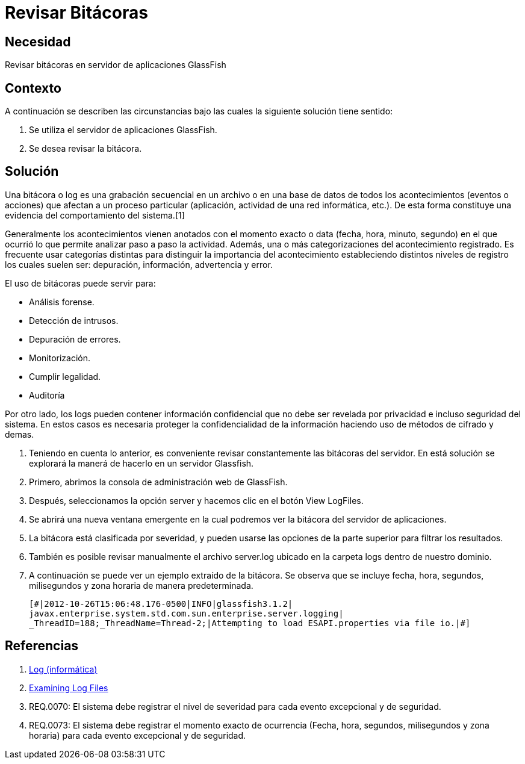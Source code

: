 :slug: kb/glassfish/revisar-bitacora/
:eth: no
:category: glassfish
:description: TODO
:keywords: TODO
:kb: yes

= Revisar Bitácoras

== Necesidad

Revisar bitácoras en servidor de aplicaciones GlassFish

== Contexto

A continuación se describen las circunstancias 
bajo las cuales la siguiente solución tiene sentido:

. Se utiliza el servidor de aplicaciones GlassFish.
. Se desea revisar la bitácora.

== Solución

Una bitácora o log es una grabación secuencial en un archivo 
o en una base de datos de todos los acontecimientos (eventos o acciones) 
que afectan a un proceso particular 
(aplicación, actividad de una red informática, etc.). 
De esta forma constituye una evidencia del comportamiento del sistema.[1]

Generalmente los acontecimientos vienen anotados 
con el momento exacto o data (fecha, hora, minuto, segundo) 
en el que ocurrió lo que permite analizar paso a paso la actividad.
Además, una o más categorizaciones del acontecimiento registrado. 
Es frecuente usar categorías distintas 
para distinguir la importancia del acontecimiento 
estableciendo distintos niveles de registro 
los cuales suelen ser: depuración, información, advertencia y error.

El uso de bitácoras puede servir para: 

* Análisis forense.
* Detección de intrusos.
* Depuración de errores. 
* Monitorización. 
* Cumplir legalidad. 
* Auditoría

Por otro lado, los logs pueden contener información confidencial 
que no debe ser revelada por privacidad e incluso seguridad del sistema. 
En estos casos es necesaria proteger la confidencialidad de la información
haciendo uso de métodos de cifrado y demas.

. Teniendo en cuenta lo anterior, es conveniente revisar constantemente
las bitácoras del servidor. 
En está solución se explorará la manerá de hacerlo
en un servidor Glassfish.

. Primero, abrimos la consola de administración web de GlassFish.

. Después, seleccionamos la opción server 
y hacemos clic en el botón View LogFiles.

. Se abrirá una nueva ventana emergente 
en la cual podremos ver la bitácora del servidor de aplicaciones.

. La bitácora está clasificada por severidad, 
y pueden usarse las opciones de la parte superior 
para filtrar los resultados.

. También es posible revisar manualmente el archivo server.log 
ubicado en la carpeta logs dentro de nuestro dominio. 

. A continuación se puede ver un ejemplo extraído de la bitácora.
Se observa que se incluye fecha, hora, segundos, milisegundos 
y zona horaria de manera predeterminada.
+
[source, shell, linenums]
----
[#|2012-10-26T15:06:48.176-0500|INFO|glassfish3.1.2| 
javax.enterprise.system.std.com.sun.enterprise.server.logging| 
_ThreadID=188;_ThreadName=Thread-2;|Attempting to load ESAPI.properties via file io.|#]
----

== Referencias

. https://es.wikipedia.org/wiki/Log_(inform%C3%A1tica)[Log (informática)]
. https://docs.oracle.com/cd/E19798-01/821-1761/abgax/index.html[Examining Log Files]
. REQ.0070: El sistema debe registrar el nivel de severidad para cada evento 
excepcional y de seguridad.
. REQ.0073: El sistema debe registrar el momento exacto de ocurrencia (Fecha, 
hora, segundos, milisegundos y zona horaria) para cada evento excepcional y de 
seguridad.
